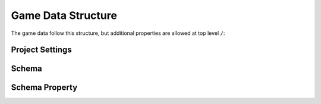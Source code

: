 Game Data Structure
===================

The game data follow this structure, but additional properties are allowed at top level ``/``:

.. tabs::

   .. tab:: Structure

      - **ToolsVersion** (string): Version of the application used to create this file.
      - **RevisionHash** (string): Current changeset hash value.
      - **ChangeNumber** (number): Current changeset ordinal number.
      - **Collections** (object): List of document collections identified by schema name.
        - **ProjectSettings** (array): Project-related settings for the current file.
            - See **Project Settings** section below.
        - **Schema** (array): Project-related schemas for the current file.
          - See **Schema** section below.
        - **<Your-Schema-Name>** (array): Other document collections listed in alphabetical order.

   .. tab:: Example

      .. code-block:: js
        
        {
          "ToolsVersion": "2023.1.2.0",
          "RevisionHash": "678f998993a22d1f54b7fa80",
          "ChangeNumber": 1,
          "Collections": 
          {
            "ProjectSettings":
            [
              {
                "Id": "049bc0604c363a980b000088", 
                "Name": "My Project", 
                "PrimaryLanguage": "en-US", 
                "Languages": "en-GB;fr-FR", 
                "Copyright": "My Company (с) 2025", 
                "Version": "1.0.0.0" 
              }
            ],
            "Schema":
            [
              {
                "Id": "18d4bf318f3c49688087dbed",
                "Name": "<Name>"
                
                /* rest of properties of schema */
              }
            ],
            "<Schema-Name>": 
            [
              {
                "Id": "<Id>" // Id is always present
                
                /* rest of properties of document */
              },
              // ...
            ]
          }
        }

================
Project Settings
================

.. tabs::

   .. tab:: Structure

        - **Id** (string): Unique identifier for the project settings (BSON ObjectId).
        - **Name** (string): Name of the project.
        - **PrimaryLanguage** (string): Primary language for localizable text in the project (language ID in BCP-47 format).
        - **Languages** (string): Alternative languages for localizable text in the project (semicolon-delimited list of language IDs in BCP-47 format).
        - **Copyright** (string): Copyright information for the project.
        - **Version** (string): Version of the current file, represented as four numbers separated by dots (Major.Minor.Build.Revision).

   .. tab:: Example

      .. code-block:: js
        
        {
          "Id": "049bc0604c363a980b000088", 
          "Name": "My Project", 
          "PrimaryLanguage": "en-US", 
          "Languages": "en-GB;fr-FR", 
          "Copyright": "My Company (с) 2025", 
          "Version": "1.0.0.0" 
        } 


======
Schema
======

.. tabs::

   .. tab:: Structure

        - **Id** (string): Unique identifier for the schema (BSON ObjectId).
        - **Name** (string): Name of the schema (valid C identifier).
        - **DisplayName** (string): Display name of the schema for UI purposes.
        - **Description** (string): Schema description used in generated documentation.
        - **Specification** (string): Extension data for the schema in `application/x-www-form-urlencoded` format (RFC-1867).
        - **IdGenerator** (number): ID generation method for documents created by this schema:
          - `0` (number): None - ID must be provided manually by the user.
          - `1` (number): ObjectId - Generates a new BSON ObjectId.
          - `2` (number): Guid - Generates a new UUID.
          - `3` (number): Sequence - Uses an incrementing number unique to each schema.
          - `4` (number): GlobalSequence - Uses an incrementing number shared across all schemas.
        - **Type** (number): Schema type:
          - `0` (number): Normal - Documents can be created in `Collections` or embedded in another document.
          - `1` (number): Component - Documents are always embedded in another document and never appear in `Collections`.
          - `2` (number): Settings - Only one document of this schema can exist in `Collections`.
        - **Properties** (array): List of schema properties. Always includes the `Id` property.
          - See **Schema Property** section below.

   .. tab:: Example

      .. code-block:: js
        
        {
          "Id": "592fc86c983a36266c0912a0", 
          "Name": "Item", 
          "DisplayName": "Items", 
          "Type": 0, 
          "Description": "An item.", 
          "IdGenerator": 1, 
          "Specification": "icon=fugue16%2Fabacus&group=Metagame", 
          "Properties": [ 
            // property
          ]
        }

===============
Schema Property
===============

.. tabs::

   .. tab:: Structure

        - **Id** (string): Unique identifier for the property (BSON ObjectId).
        - **Name** (string): Name of the property (valid C identifier).
        - **DisplayName** (string): Display name for UI and documentation purposes.
        - **Description** (string): Property description used in generated documentation.
        - **DataType** (number): Data type of values stored in documents:
          - `0` (number): Text - Line of text.
          - `1` (number): LocalizedText - Lines of localized text.
          - `5` (number): Logical - Boolean value.
          - `8` (number): Time - Time span.
          - `9` (number): Date - Specific date.
          - `12` (number): Number - Decimal number.
          - `13` (number): Integer - Whole number.
          - `18` (number): PickList - Predefined value list.
          - `19` (number): MultiPickList - Multiple selections from predefined values.
          - `22` (number): Document - Embedded document.
          - `23` (number): DocumentCollection - Collection of embedded documents.
          - `28` (number): Reference - Reference to another document.
          - `29` (number): ReferenceCollection - References to multiple documents.
          - `35` (number): Formula - C#-like expression for calculations.
        - **DefaultValue** (vary|null): Default value for the property used when a new document is created.
        - **Uniqueness** (number): Uniqueness requirement for the property:
          - `0` (number): None - Value does not need to be unique.
          - `1` (number): Unique - Value must be unique across all documents of this type.
          - `2` (number): UniqueInCollection - Value must be unique within the containing collection.
        - **Requirement** (number): Value requirement for the property:
          - `0` (number): None - Value is optional and can be null.
          - `2` (number): NotNull - Value is required but can be an empty string/collection.
          - `3` (number): NotEmpty - Value is required and cannot be empty.
        - **ReferenceType** (object|null): Referenced schema for certain data types (`Document`, `DocumentCollection`, `Reference`, `ReferenceCollection`):
          - **Id** (string): Identifier of the referenced schema.
          - **DisplayName** (string): Optional display name of the referenced schema.
        - **Size** (number): Maximum or exact size of the data type. For variable-length types (e.g., text, collections), this defines the size; for others, it is zero.
        - **Specification** (string): Extension data for the property in `application/x-www-form-urlencoded` format (RFC-1867).

   .. tab:: Example

      .. code-block:: js
        
        {
          "Id": "592fc9f8983a36266c0912aa", 
          "Name": "TextField", 
          "DisplayName": "Text Field", 
          "Description": "", 
          "DataType": 0, 
          "DefaultValue": null, 
          "Uniqueness": 0, 
          "Requirement": 0, 
          "ReferenceType": null, 
          "Size": 0, 
          "Specification": null 
        }